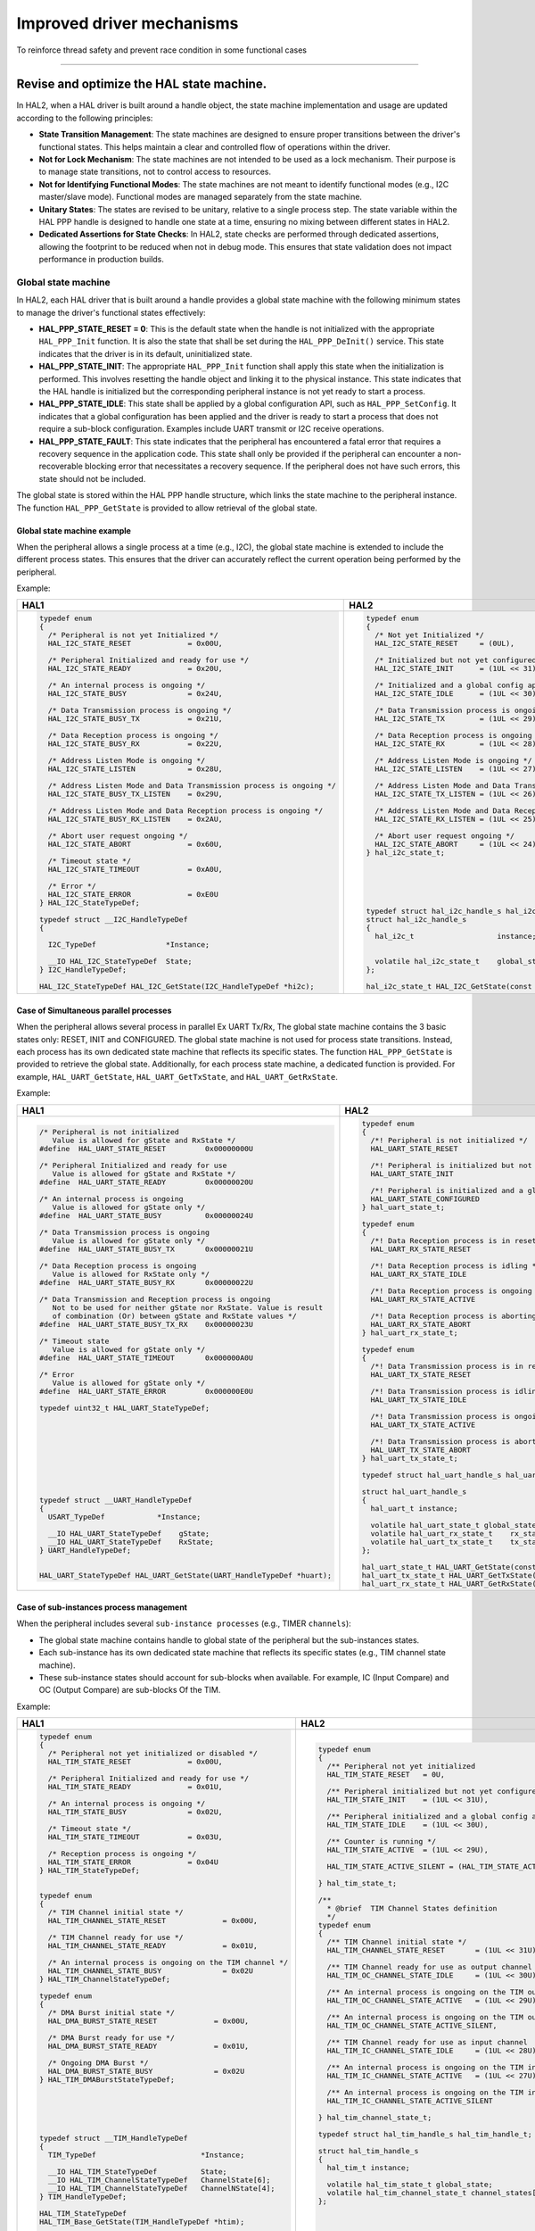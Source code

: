 
Improved driver mechanisms
**************************

To reinforce thread safety and prevent race condition in some functional cases

____

.. _breaking_concepts_concept_F1:

Revise and optimize the HAL state machine.
===========================================

In HAL2, when a HAL driver is built around a handle object, the state machine implementation and usage are updated according to the following principles:

- **State Transition Management**: The state machines are designed to ensure proper transitions between the driver's functional states. This helps maintain a clear and controlled flow of operations within the driver.
- **Not for Lock Mechanism**: The state machines are not intended to be used as a lock mechanism. Their purpose is to manage state transitions, not to control access to resources.
- **Not for Identifying Functional Modes**: The state machines are not meant to identify functional modes (e.g., I2C master/slave mode). Functional modes are managed separately from the state machine.
- **Unitary States**: The states are revised to be unitary, relative to a single process step. The state variable within the HAL PPP handle is designed to handle one state at a time, ensuring no mixing between different states in HAL2.
- **Dedicated Assertions for State Checks**: In HAL2, state checks are performed through dedicated assertions, allowing the footprint to be reduced when not in debug mode. This ensures that state validation does not impact performance in production builds.

.. _breaking_concepts_concept_F1_global_state_machine:

Global state machine
---------------------
In HAL2, each HAL driver that is built around a handle provides a global state machine with the following minimum states to manage the driver's functional states effectively:

- **HAL_PPP_STATE_RESET = 0**: This is the default state when the handle is not initialized with the appropriate ``HAL_PPP_Init`` function. It is also the state that shall be set during the ``HAL_PPP_DeInit()`` service. This state indicates that the driver is in its default, uninitialized state.

- **HAL_PPP_STATE_INIT**: The appropriate ``HAL_PPP_Init`` function shall apply this state when the initialization is performed. This involves resetting the handle object and linking it to the physical instance. This state indicates that the HAL handle is initialized but the corresponding peripheral instance is not yet ready to start a process.

- **HAL_PPP_STATE_IDLE**: This state shall be applied by a global configuration API, such as ``HAL_PPP_SetConfig``. It indicates that a global configuration has been applied and the driver is ready to start a process that does not require a sub-block configuration. Examples include UART transmit or I2C receive operations.

- **HAL_PPP_STATE_FAULT**: This state indicates that the peripheral has encountered a fatal error that requires a recovery sequence in the application code. This state shall only be provided if the peripheral can encounter a non-recoverable blocking error that necessitates a recovery sequence. If the peripheral does not have such errors, this state should not be included.

The global state is stored within the HAL PPP handle structure, which links the state machine to the peripheral instance. The function ``HAL_PPP_GetState`` is provided to allow retrieval of the global state.

Global state machine example
~~~~~~~~~~~~~~~~~~~~~~~~~~~~~
When the peripheral allows a single process at a time (e.g., I2C), the global state machine is extended to include the different process states.
This ensures that the driver can accurately reflect the current operation being performed by the peripheral.

Example:

.. list-table::
   :header-rows: 1

   * - HAL1
     - HAL2
   * - .. code-block:: c

         typedef enum
         {
           /* Peripheral is not yet Initialized */
           HAL_I2C_STATE_RESET             = 0x00U,

           /* Peripheral Initialized and ready for use */
           HAL_I2C_STATE_READY             = 0x20U,

           /* An internal process is ongoing */
           HAL_I2C_STATE_BUSY              = 0x24U,

           /* Data Transmission process is ongoing */
           HAL_I2C_STATE_BUSY_TX           = 0x21U,

           /* Data Reception process is ongoing */
           HAL_I2C_STATE_BUSY_RX           = 0x22U,

           /* Address Listen Mode is ongoing */
           HAL_I2C_STATE_LISTEN            = 0x28U,

           /* Address Listen Mode and Data Transmission process is ongoing */
           HAL_I2C_STATE_BUSY_TX_LISTEN    = 0x29U,

           /* Address Listen Mode and Data Reception process is ongoing */
           HAL_I2C_STATE_BUSY_RX_LISTEN    = 0x2AU,

           /* Abort user request ongoing */
           HAL_I2C_STATE_ABORT             = 0x60U,

           /* Timeout state */
           HAL_I2C_STATE_TIMEOUT           = 0xA0U,

           /* Error */
           HAL_I2C_STATE_ERROR             = 0xE0U
         } HAL_I2C_StateTypeDef;

         typedef struct __I2C_HandleTypeDef
         {

           I2C_TypeDef                *Instance;

           __IO HAL_I2C_StateTypeDef  State;
         } I2C_HandleTypeDef;

         HAL_I2C_StateTypeDef HAL_I2C_GetState(I2C_HandleTypeDef *hi2c);
     - .. code-block:: c

         typedef enum
         {
           /* Not yet Initialized */
           HAL_I2C_STATE_RESET     = (0UL),

           /* Initialized but not yet configured */
           HAL_I2C_STATE_INIT      = (1UL << 31),

           /* Initialized and a global config applied */
           HAL_I2C_STATE_IDLE      = (1UL << 30),

           /* Data Transmission process is ongoing */
           HAL_I2C_STATE_TX        = (1UL << 29),

           /* Data Reception process is ongoing */
           HAL_I2C_STATE_RX        = (1UL << 28),

           /* Address Listen Mode is ongoing */
           HAL_I2C_STATE_LISTEN    = (1UL << 27),

           /* Address Listen Mode and Data Transmission process is ongoing */
           HAL_I2C_STATE_TX_LISTEN = (1UL << 26),

           /* Address Listen Mode and Data Reception process is ongoing */
           HAL_I2C_STATE_RX_LISTEN = (1UL << 25),

           /* Abort user request ongoing */
           HAL_I2C_STATE_ABORT     = (1UL << 24),
         } hal_i2c_state_t;






         typedef struct hal_i2c_handle_s hal_i2c_handle_t;
         struct hal_i2c_handle_s
         {
           hal_i2c_t                   instance;   


           volatile hal_i2c_state_t    global_state;
         };

         hal_i2c_state_t HAL_I2C_GetState(const hal_i2c_handle_t *hi2c);

.. _breaking_concepts_concept_F1_simultaneous_parallel_processes:

Case of Simultaneous parallel processes
~~~~~~~~~~~~~~~~~~~~~~~~~~~~~~~~~~~~~~~~

When the peripheral allows several process in parallel Ex UART Tx/Rx, The global state machine contains the 3 basic states only: RESET, INIT and CONFIGURED.
The global state machine is not used for process state transitions.
Instead, each process has its own dedicated state machine that reflects its specific states.
The function ``HAL_PPP_GetState`` is provided to retrieve the global state.
Additionally, for each process state machine, a dedicated function is provided. For example, ``HAL_UART_GetState``, ``HAL_UART_GetTxState``, and ``HAL_UART_GetRxState``.

Example:

.. list-table::
   :header-rows: 1

   * - HAL1
     - HAL2
   * - .. code-block:: c

         /* Peripheral is not initialized
            Value is allowed for gState and RxState */
         #define  HAL_UART_STATE_RESET         0x00000000U

         /* Peripheral Initialized and ready for use
            Value is allowed for gState and RxState */
         #define  HAL_UART_STATE_READY         0x00000020U

         /* An internal process is ongoing
            Value is allowed for gState only */
         #define  HAL_UART_STATE_BUSY          0x00000024U

         /* Data Transmission process is ongoing
            Value is allowed for gState only */
         #define  HAL_UART_STATE_BUSY_TX       0x00000021U

         /* Data Reception process is ongoing
            Value is allowed for RxState only */
         #define  HAL_UART_STATE_BUSY_RX       0x00000022U

         /* Data Transmission and Reception process is ongoing
            Not to be used for neither gState nor RxState. Value is result
            of combination (Or) between gState and RxState values */
         #define  HAL_UART_STATE_BUSY_TX_RX    0x00000023U

         /* Timeout state
            Value is allowed for gState only */
         #define  HAL_UART_STATE_TIMEOUT       0x000000A0U

         /* Error
            Value is allowed for gState only */
         #define  HAL_UART_STATE_ERROR         0x000000E0U

         typedef uint32_t HAL_UART_StateTypeDef;










         typedef struct __UART_HandleTypeDef
         {
           USART_TypeDef            *Instance;

           __IO HAL_UART_StateTypeDef    gState;
           __IO HAL_UART_StateTypeDef    RxState; 
         } UART_HandleTypeDef;


         HAL_UART_StateTypeDef HAL_UART_GetState(UART_HandleTypeDef *huart);
     - .. code-block:: c

         typedef enum
         {
           /*! Peripheral is not initialized */
           HAL_UART_STATE_RESET                     = 0U,

           /*! Peripheral is initialized but not configured */
           HAL_UART_STATE_INIT                      = (1UL << 31U),

           /*! Peripheral is initialized and a global config is set */
           HAL_UART_STATE_CONFIGURED                = (1UL << 30U),
         } hal_uart_state_t;

         typedef enum
         {
           /*! Data Reception process is in reset */
           HAL_UART_RX_STATE_RESET                  = 1U,

           /*! Data Reception process is idling */
           HAL_UART_RX_STATE_IDLE                   = (1UL << 31U),

           /*! Data Reception process is ongoing */
           HAL_UART_RX_STATE_ACTIVE                 = (1UL << 30U),

           /*! Data Reception process is aborting */
           HAL_UART_RX_STATE_ABORT                  = (1UL << 29U),
         } hal_uart_rx_state_t;

         typedef enum
         {
           /*! Data Transmission process is in reset */
           HAL_UART_TX_STATE_RESET                  = 1U,

           /*! Data Transmission process is idling */
           HAL_UART_TX_STATE_IDLE                   = (1UL << 31U),

           /*! Data Transmission process is ongoing */
           HAL_UART_TX_STATE_ACTIVE                 = (1UL << 30U),

           /*! Data Transmission process is aborting */
           HAL_UART_TX_STATE_ABORT                  = (1UL << 29U),
         } hal_uart_tx_state_t;

         typedef struct hal_uart_handle_s hal_uart_handle_t;

         struct hal_uart_handle_s
         {
           hal_uart_t instance;

           volatile hal_uart_state_t global_state;
           volatile hal_uart_rx_state_t    rx_state;
           volatile hal_uart_tx_state_t    tx_state;
         };

         hal_uart_state_t HAL_UART_GetState(const hal_uart_handle_t *huart);
         hal_uart_tx_state_t HAL_UART_GetTxState(const hal_uart_handle_t *huart);
         hal_uart_rx_state_t HAL_UART_GetRxState(const hal_uart_handle_t *huart);

.. _breaking_concepts_concept_F1_sub_instances:

Case of sub-instances process management
~~~~~~~~~~~~~~~~~~~~~~~~~~~~~~~~~~~~~~~~
When the peripheral includes several ``sub-instance processes`` (e.g., TIMER ``channels``):

- The global state machine contains handle to global state of the peripheral but the sub-instances states.
- Each sub-instance has its own dedicated state machine that reflects its specific states (e.g., TIM channel state machine).
- These sub-instance states should account for sub-blocks when available.
  For example, IC (Input Compare) and OC (Output Compare) are sub-blocks Of the TIM.

Example:

.. list-table::
   :header-rows: 1

   * - HAL1
     - HAL2
   * - .. code-block:: c

         typedef enum
         {
           /* Peripheral not yet initialized or disabled */
           HAL_TIM_STATE_RESET             = 0x00U,

           /* Peripheral Initialized and ready for use */
           HAL_TIM_STATE_READY             = 0x01U,

           /* An internal process is ongoing */
           HAL_TIM_STATE_BUSY              = 0x02U,

           /* Timeout state */
           HAL_TIM_STATE_TIMEOUT           = 0x03U,

           /* Reception process is ongoing */
           HAL_TIM_STATE_ERROR             = 0x04U
         } HAL_TIM_StateTypeDef;


         typedef enum
         {
           /* TIM Channel initial state */
           HAL_TIM_CHANNEL_STATE_RESET             = 0x00U,

           /* TIM Channel ready for use */
           HAL_TIM_CHANNEL_STATE_READY             = 0x01U,

           /* An internal process is ongoing on the TIM channel */
           HAL_TIM_CHANNEL_STATE_BUSY              = 0x02U
         } HAL_TIM_ChannelStateTypeDef;

         typedef enum
         {
           /* DMA Burst initial state */
           HAL_DMA_BURST_STATE_RESET             = 0x00U,

           /* DMA Burst ready for use */
           HAL_DMA_BURST_STATE_READY             = 0x01U,

           /* Ongoing DMA Burst */
           HAL_DMA_BURST_STATE_BUSY              = 0x02U
         } HAL_TIM_DMABurstStateTypeDef;






         typedef struct __TIM_HandleTypeDef
         {
           TIM_TypeDef                        *Instance;

           __IO HAL_TIM_StateTypeDef          State;
           __IO HAL_TIM_ChannelStateTypeDef   ChannelState[6];
           __IO HAL_TIM_ChannelStateTypeDef   ChannelNState[4];
         } TIM_HandleTypeDef;

         HAL_TIM_StateTypeDef
         HAL_TIM_Base_GetState(TIM_HandleTypeDef *htim);

         HAL_TIM_StateTypeDef
         HAL_TIM_OC_GetState(TIM_HandleTypeDef *htim);

         HAL_TIM_StateTypeDef
         HAL_TIM_PWM_GetState(TIM_HandleTypeDef *htim);
         HAL_TIM_StateTypeDef
         HAL_TIM_IC_GetState(TIM_HandleTypeDef *htim);
         HAL_TIM_StateTypeDef
         HAL_TIM_OnePulse_GetState(TIM_HandleTypeDef *htim);
         HAL_TIM_StateTypeDef
         HAL_TIM_Encoder_GetState(TIM_HandleTypeDef *htim);

         HAL_TIM_ChannelStateTypeDef
         HAL_TIM_GetChannelState(TIM_HandleTypeDef *htim,
                                 uint32_t Channel);

         HAL_TIM_DMABurstStateTypeDef
         HAL_TIM_DMABurstState(TIM_HandleTypeDef *htim);
     - .. code-block:: c

         typedef enum
         {
           /** Peripheral not yet initialized                     */
           HAL_TIM_STATE_RESET   = 0U,

           /** Peripheral initialized but not yet configured      */
           HAL_TIM_STATE_INIT    = (1UL << 31U),

           /** Peripheral initialized and a global config applied */
           HAL_TIM_STATE_IDLE    = (1UL << 30U),

           /** Counter is running */
           HAL_TIM_STATE_ACTIVE  = (1UL << 29U),

           HAL_TIM_STATE_ACTIVE_SILENT = (HAL_TIM_STATE_ACTIVE | HAL_TIM_ACTIVE_SILENT),

         } hal_tim_state_t;

         /**
           * @brief  TIM Channel States definition
           */
         typedef enum
         {
           /** TIM Channel initial state */
           HAL_TIM_CHANNEL_STATE_RESET       = (1UL << 31U),

           /** TIM Channel ready for use as output channel  */
           HAL_TIM_OC_CHANNEL_STATE_IDLE     = (1UL << 30U),

           /** An internal process is ongoing on the TIM output channel */
           HAL_TIM_OC_CHANNEL_STATE_ACTIVE   = (1UL << 29U),

           /** An internal process is ongoing on the TIM output channel in DMA silent mode */
           HAL_TIM_OC_CHANNEL_STATE_ACTIVE_SILENT,

           /** TIM Channel ready for use as input channel               */
           HAL_TIM_IC_CHANNEL_STATE_IDLE     = (1UL << 28U),

           /** An internal process is ongoing on the TIM input channel  */
           HAL_TIM_IC_CHANNEL_STATE_ACTIVE   = (1UL << 27U),

           /** An internal process is ongoing on the TIM input channel in DMA silent mode */
           HAL_TIM_IC_CHANNEL_STATE_ACTIVE_SILENT

         } hal_tim_channel_state_t;

         typedef struct hal_tim_handle_s hal_tim_handle_t;

         struct hal_tim_handle_s
         {
           hal_tim_t instance;

           volatile hal_tim_state_t global_state;
           volatile hal_tim_channel_state_t channel_states[HAL_TIM_CHANNELS];
         };





         hal_tim_state_t
         HAL_TIM_GetState(const hal_tim_handle_t *htim);










         hal_tim_channel_state_t
         HAL_TIM_GetChannelState(const hal_tim_handle_t *htim,
                                 hal_tim_channel_t channel);


____

.. _breaking_concepts_concept_F2:

Revise and optimize the status return of HAL APIs.
==================================================
The HAL APIs return status are reworked and optimized in HAL2 compared to HAL1 according to the following:

.. list-table::
   :header-rows: 1

   * - HAL1
     - HAL2
   * - .. code-block:: c

         typedef enum
         {
           HAL_OK       = 0x00,
           HAL_ERROR    = 0x01,
           HAL_BUSY     = 0x02,

           HAL_TIMEOUT  = 0x03
         } HAL_StatusTypeDef;
     - .. code-block:: c

         typedef enum
         {
           HAL_OK            = 0x00000000U,
           HAL_ERROR         = 0xFFFFFFFFU,
           HAL_BUSY          = 0x55555555U,
           HAL_INVALID_PARAM = 0xAAAAAAAAU,
           HAL_TIMEOUT       = 0x5A5A5A5AU 
         } hal_status_t;

.. note::

   In HAL2:
   
   - ``HAL_ERROR`` is returned in case of an internal error, including exceeding an intrinsic hardware timeout.
   - ``HAL_INVALID_PARAM`` is returned in case of an invalid parameter that can lead to a hard fault or a memory exception (e.g., null pointer).
   - ``HAL_BUSY`` is returned when trying to start a process while a concurrent one is ongoing.
   - ``HAL_TIMEOUT`` is used exclusively when the operation exceeds the user-defined timeout (e.g., Polling API with user timeout as a parameter).

.. note::

   In HAL2, the values of the ``hal_status_t`` enumeration are set to have a minimum Hamming distance of at least 8 for function return values.
   This is to ensure compliance with the secure coding rule: "Return value of sensitive function must have a Hamming distance of at least 8."

____
   
.. _breaking_concepts_concept_F3:

Revise and optimize HAL error management.
=========================================
Regarding error management, almost the same principles remain applicable in HAL2 as in HAL1 (with some minor renaming).
This means that a driver built around a handle holds inside the handle the last occurred errors during processing.
This ``last_error_codes`` variable is reset in the ``HAL_PPP_Init`` and then at the beginning of each process function.

The error codes are retrievable thanks to the ``HAL_PPP_GetLastErrorCodes`` function in HAL2, which offers the same services
as the HAL1 ``HAL_PPP_GetError``.

A new feature in HAL2 compared to HAL1 is that the error code storing and retrieval are now optional and available under
a dedicated compilation define ``USE_HAL_PPP_GET_LAST_ERRORS``.
The error code details are available when the define ``USE_HAL_PPP_GET_LAST_ERRORS`` is set to ``1`` in the HAL configuration header file
(e.g., ``stm32u5xx_hal_conf.h``).
By default, the define ``USE_HAL_PPP_GET_LAST_ERRORS`` is set to zero, allowing to save footprint related to error code management.
If the error code details are needed, the HAL configuration header file must be edited to set the define ``USE_HAL_PPP_GET_LAST_ERRORS`` to ``1``.

Additionally, in HAL2, the error codes have been rationalized as follows:

- Error codes reflect only the process errors, i.e., the errors that are relative to the peripheral process execution and correspond to HW error flags:

  - The ``HAL_PPP_ERROR_INVALID_PARAM`` error code is removed.
    A function encountering a wrong parameter will simply return ``HAL_INVALID_PARAM`` without saving the issue as an error code.
    See also :ref:`breaking_concepts_concept_F2`.
  - The ``HAL_PPP_ERROR_INVALID_CALLBACK`` error code is removed.
    The register callback HAL function simply returns ``HAL_INVALID_PARAM`` in case of an invalid callback pointer without saving the issue as an error code.
  - The ``HAL_PPP_ERROR_TIMEOUT`` error code is kept only in case the peripheral provides a HW timeout error flag.
    If a timeout occurs within a HAL processing function due to exceeding a user timeout given within the function parameters,
    the function simply returns ``HAL_TIMEOUT``, without storing the issue in the error codes.
    See also :ref:`breaking_concepts_concept_F2`.
  - Error codes are provided as bitmapped defines and organized/grouped by:
    - Common errors: for processes common errors.
    - Specific process #i errors (for both cases: single process at a time and parallel processes).
    - This also allows retrieving all last errors combined using ``uint32_t HAL_PPP_GetLastErrors(hppp)`` for both cases: single process at a time and parallel processes.

Examples:

.. list-table::
   :header-rows: 1

   * - HAL1
     - HAL2
   * - .. code-block:: c

         /*  No error */
         #define HAL_SPI_ERROR_NONE    (0x00000000UL)

         /* MODF error */
         #define HAL_SPI_ERROR_MODF    (0x00000001UL)

         /* CRC error */
         #define HAL_SPI_ERROR_CRC     (0x00000002UL)

         /* OVR error */
         #define HAL_SPI_ERROR_OVR     (0x00000004UL)

         /* FRE error */
         #define HAL_SPI_ERROR_FRE     (0x00000008UL)

         /* DMA transfer error */
         #define HAL_SPI_ERROR_DMA     (0x00000010UL)

         /* Error on RXNE/TXE/BSY/FTLVL/FRLVL Flag */
         #define HAL_SPI_ERROR_FLAG    (0x00000020UL)

         /* Error during SPI Abort procedure */
         #define HAL_SPI_ERROR_ABORT   (0x00000040UL)

         /* Underrun error */
         #define HAL_SPI_ERROR_UDR     (0x00000080UL)

         /* Timeout error */
         #define HAL_SPI_ERROR_TIMEOUT (0x00000100UL)

         /* Unknown error */
         #define HAL_SPI_ERROR_UNKNOW  (0x00000200UL)

         /* Requested operation not supported */
         #define HAL_SPI_ERROR_NOT_SUPPORTED    (0x00000400UL)

         #if (USE_HAL_SPI_REGISTER_CALLBACKS == 1UL)
         /* Invalid Callback error */
         #define HAL_SPI_ERROR_INVALID_CALLBACK (0x00000800UL)
         #endif /* USE_HAL_SPI_REGISTER_CALLBACKS */

         typedef struct __SPI_HandleTypeDef
         {
           SPI_TypeDef                *Instance;


           __IO uint32_t              ErrorCode;
         } SPI_HandleTypeDef;



         uint32_t HAL_SPI_GetError(SPI_HandleTypeDef *hspi);


     - .. code-block:: c

         #if (USE_HAL_SPI_GET_LAST_ERRORS == 1)
         /* No error */
         #define HAL_SPI_ERROR_NONE      (0UL)

         /* Mode fault error */
         #define HAL_SPI_ERROR_MODF      (0x01UL << 0U)

         /* CRC error */
         #define HAL_SPI_ERROR_CRC       (0x01UL << 1U)

         /* Overrun error */
         #define HAL_SPI_ERROR_OVR       (0x01UL << 2U)

         /* Frame format error */
         #define HAL_SPI_ERROR_FRE       (0x01UL << 3U)

         /* DMA transfer error */
         #define HAL_SPI_ERROR_DMA       (0x01UL << 4U)

         /* Error during SPI Abort procedure */
         #define HAL_SPI_ERROR_ABORT     (0x01UL << 5U)

         /* Underrun error */
         #define HAL_SPI_ERROR_UDR       (0x01UL << 6U)

         /* Locked IO error */
         #define HAL_SPI_ERROR_IO_LOCKED (0x01UL << 7U)
         #endif /* USE_HAL_SPI_GET_LAST_ERRORS */











         typedef struct hal_spi_handle_s hal_spi_handle_t;

         struct hal_spi_handle_s
         {
           hal_spi_t                  instance;

           #if (USE_HAL_SPI_GET_LAST_ERRORS == 1)
           volatile uint32_t          last_error_codes;
           #endif /* USE_HAL_SPI_GET_LAST_ERRORS */
         };

         #if (USE_HAL_SPI_GET_LAST_ERRORS == 1)
         uint32_t HAL_SPI_GetLastErrorsCodes(const hal_spi_handle_t *hspi);
         #endif /* USE_HAL_SPI_GET_LAST_ERRORS */

   * - .. code-block:: c

         /* No error */
         #define HAL_UART_ERROR_NONE  (0x00000000U)

         /* Parity error */
         #define HAL_UART_ERROR_PE    (0x00000001U)

         /* Noise error */
         #define HAL_UART_ERROR_NE    (0x00000002U)

         /* Frame error */
         #define HAL_UART_ERROR_FE    (0x00000004U)

         /* Overrun error */
         #define HAL_UART_ERROR_ORE   (0x00000008U)

         /* DMA transfer error */
         #define HAL_UART_ERROR_DMA   (0x00000010U)

         /* Receiver Timeout error */
         #define HAL_UART_ERROR_RTO   (0x00000020U)

         #if (USE_HAL_UART_REGISTER_CALLBACKS == 1)
         /* Invalid Callback error */
         #define HAL_UART_ERROR_INVALID_CALLBACK (0x00000040U)
         #endif /* USE_HAL_UART_REGISTER_CALLBACKS */









         typedef struct __UART_HandleTypeDef
         {
           USART_TypeDef            *Instance;


           __IO uint32_t            ErrorCode;
         } UART_HandleTypeDef;






         uint32_t HAL_UART_GetError(UART_HandleTypeDef *huart);

     - .. code-block:: c

         #if (USE_HAL_UART_GET_LAST_ERRORS == 1)
         /*! No error on RX */
         #define HAL_UART_RECEIVE_ERROR_NONE     (0UL)

         /*! Parity error on RX */
         #define HAL_UART_RECEIVE_ERROR_PE   (0x1UL << 0)

         /*! Noise error on RX */
         #define HAL_UART_RECEIVE_ERROR_NE   (0x1UL << 1U)

         /*! Frame error on RX */
         #define HAL_UART_RECEIVE_ERROR_FE   (0x1UL << 2U)

         /*! Overrun error on RX */
         #define HAL_UART_RECEIVE_ERROR_ORE  (0x1UL << 3U)

         #if defined (USE_HAL_UART_DMA) && (USE_HAL_UART_DMA == 1U)
         /*! DMA transfer error on RX */
         #define HAL_UART_RECEIVE_ERROR_DMA   (0x1UL << 4U)
         #endif /* USE_HAL_UART_DMA */

         /*! Receiver Timeout error on RX */
         #define HAL_UART_RECEIVE_ERROR_RTO   (0x1UL << 5U)

         /*! No error on TX */
         #define HAL_UART_TRANSMIT_ERROR_NONE (0UL << 16U)

         /*! DMA transfer error on TX */
         #define HAL_UART_TRANSMIT_ERROR_DMA  (0x1UL << 17U)
         #endif /* USE_HAL_UART_GET_LAST_ERRORS */


         typedef struct hal_uart_handle_s hal_uart_handle_t;

         struct hal_uart_handle_s
         {
           hal_uart_t instance;

           #if (USE_HAL_UART_GET_LAST_ERRORS == 1)
           /*! Last error codes on reception side */
           volatile uint32_t last_reception_error_codes;
           /*! Last error codes on transmission side */
           volatile uint32_t last_transmission_error_codes;
           #endif /* USE_HAL_UART_GET_LAST_ERRORS */
         };

         #if (USE_HAL_UART_GET_LAST_ERRORS == 1)  
         uint32_t HAL_UART_GetLastErrorCodes(const hal_uart_handle_t *huart);
         #endif /* USE_HAL_UART_GET_LAST_ERRORS */

